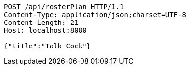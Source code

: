 [source,http,options="nowrap"]
----
POST /api/rosterPlan HTTP/1.1
Content-Type: application/json;charset=UTF-8
Content-Length: 21
Host: localhost:8080

{"title":"Talk Cock"}
----